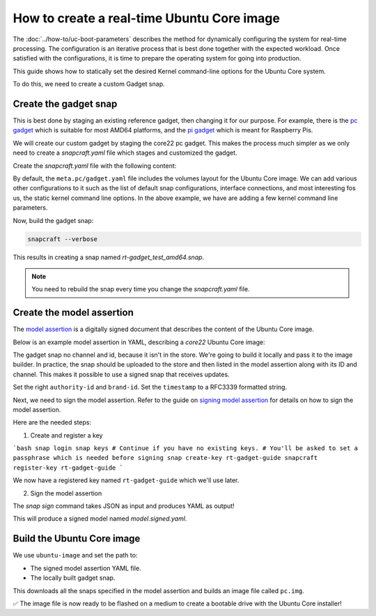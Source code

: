 How to create a real-time Ubuntu Core image
===========================================

The :doc:`../how-to/uc-boot-parameters` describes the method for dynamically configuring the system for real-time processing.
The configuration is an iterative process that is best done together with the expected workload. 
Once satisfied with the configurations, it is time to prepare the operating system for going into production.

This guide shows how to statically set the desired Kernel command-line options for the Ubuntu Core system.

To do this, we need to create a custom Gadget snap.


Create the gadget snap
----------------------

This is best done by staging an existing reference gadget, then changing it for our purpose.
For example, there is the `pc gadget`_ which is suitable for most AMD64 platforms, and the `pi gadget`_ which is meant for Raspberry Pis.

We will create our custom gadget by staging the core22 pc gadget.
This makes the process much simpler as we only need to create a `snapcraft.yaml` file which stages and customized the gadget.

Create the `snapcraft.yaml` file with the following content:

.. literalinclude :: uc-image-creation/snapcraft.yaml
   :language: yaml

By default, the ``meta.pc/gadget.yaml`` file includes the volumes layout for the Ubuntu Core image.
We can add various other configurations to it such as the list of default snap configurations, interface connections, and most interesting fos us, the static kernel command line options.
In the above example, we have are adding a few kernel command line parameters.

Now, build the gadget snap:


.. code-block:: bash

    snapcraft --verbose


This results in creating a snap named `rt-gadget_test_amd64.snap`.

.. note::
    You need to rebuild the snap every time you change the `snapcraft.yaml` file.


Create the model assertion
--------------------------

The `model assertion`_ is
a digitally signed document that describes the content of the Ubuntu Core image.

Below is an example model assertion in YAML, describing a `core22` Ubuntu Core
image:

.. literalinclude :: uc-image-creation/model.json
   :language: json


The gadget snap no channel and id, because it isn't in the store.
We're going to build it locally and pass it to the image builder.
In practice, the snap should be uploaded to the store and then listed in the model assertion along with its ID and channel.
This makes it possible to use a signed snap that receives updates.

Set the right ``authority-id`` and ``brand-id``.
Set the ``timestamp`` to a RFC3339 formatted string.

Next, we need to sign the model assertion. Refer to the guide on `signing model assertion`_ for details on how to sign the model assertion. 

Here are the needed steps:

1) Create and register a key

```bash
snap login
snap keys
# Continue if you have no existing keys.
# You'll be asked to set a passphrase which is needed before signing
snap create-key rt-gadget-guide
snapcraft register-key rt-gadget-guide
```

We now have a registered key named ``rt-gadget-guide`` which we'll use later.

2) Sign the model assertion

The `snap sign` command takes JSON as input and produces YAML as output!

.. code: bash

    snap sign -k otbr-uc-tutorial model.json > model.json.signed


This will produce a signed model named `model.signed.yaml`.

.. note:

    You need to repeat the signing every time you change the input model, because the signature is calculated based on the model.

Build the Ubuntu Core image
---------------------------

We use ``ubuntu-image`` and set the path to:

- The signed model assertion YAML file.
- The locally built gadget snap.

.. code: bash

    ubuntu-image snap model.signed.yaml --verbose --validation=enforce \
        --snap otbr-gadget_test_amd64.snap

This downloads all the snaps specified in the model assertion and builds
an image file called ``pc.img``.

✅ The image file is now ready to be flashed on a medium to create a bootable drive
with the Ubuntu Core installer!

.. LINKS
.. _pc gadget: https://snapcraft.io/pc
.. _pi gadget: https://snapcraft.io/pi
.. _model assertion: https://ubuntu.com/core/docs/reference/assertions/model
.. _signing model assertion: https://ubuntu.com/core/docs/sign-model-assertion